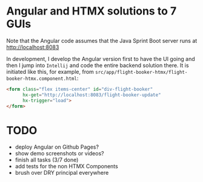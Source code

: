 * Angular and HTMX solutions to 7 GUIs

Note that the Angular code assumes that the Java Sprint Boot server runs at http://localhost:8083

In development, I develop the Angular version first to have the UI going and then I jump into =Intellij= and code the entire backend solution there. It is initiated like this, for example, from =src/app/flight-booker-htmx/flight-booker-htmx.component.html=:

#+begin_src html
<form class="flex items-center" id="div-flight-booker"
      hx-get="http://localhost:8083/flight-booker-update"
      hx-trigger="load">
</form>
#+end_src

* TODO

- deploy Angular on Github Pages?
- show demo screenshots or videos?
- finish all tasks (3/7 done)
- add tests for the non HTMX Components
- brush over DRY principal everywhere
